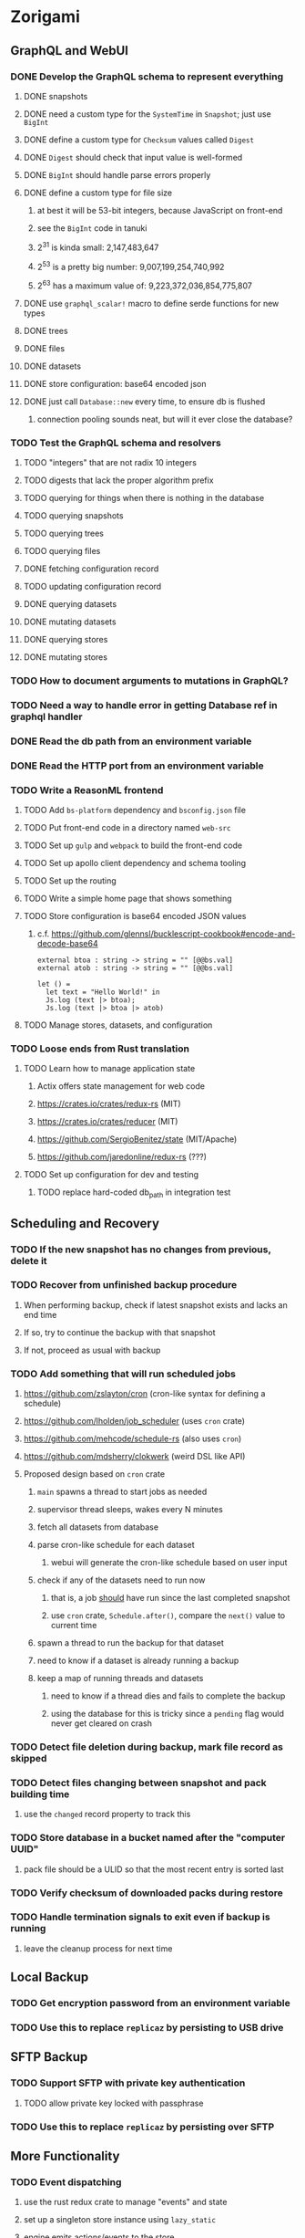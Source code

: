 * Zorigami
** GraphQL and WebUI
*** DONE Develop the GraphQL schema to represent everything
**** DONE snapshots
**** DONE need a custom type for the =SystemTime= in =Snapshot=; just use =BigInt=
**** DONE define a custom type for =Checksum= values called =Digest=
**** DONE =Digest= should check that input value is well-formed
**** DONE =BigInt= should handle parse errors properly
**** DONE define a custom type for file size
***** at best it will be 53-bit integers, because JavaScript on front-end
***** see the =BigInt= code in tanuki
***** 2^31 is kinda small: 2,147,483,647
***** 2^53 is a pretty big number: 9,007,199,254,740,992
***** 2^63 has a maximum value of: 9,223,372,036,854,775,807
**** DONE use =graphql_scalar!= macro to define serde functions for new types
**** DONE trees
**** DONE files
**** DONE datasets
**** DONE store configuration: base64 encoded json
**** DONE just call =Database::new= every time, to ensure db is flushed
***** connection pooling sounds neat, but will it ever close the database?
*** TODO Test the GraphQL schema and resolvers
**** TODO "integers" that are not radix 10 integers
**** TODO digests that lack the proper algorithm prefix
**** TODO querying for things when there is nothing in the database
**** TODO querying snapshots
**** TODO querying trees
**** TODO querying files
**** DONE fetching configuration record
**** TODO updating configuration record
**** DONE querying datasets
**** DONE mutating datasets
**** DONE querying stores
**** DONE mutating stores
*** TODO How to document arguments to mutations in GraphQL?
*** TODO Need a way to handle error in getting Database ref in graphql handler
*** DONE Read the db path from an environment variable
*** DONE Read the HTTP port from an environment variable
*** TODO Write a ReasonML frontend
**** TODO Add =bs-platform= dependency and =bsconfig.json= file
**** TODO Put front-end code in a directory named =web-src=
**** TODO Set up =gulp= and =webpack= to build the front-end code
**** TODO Set up apollo client dependency and schema tooling
**** TODO Set up the routing
**** TODO Write a simple home page that shows something
**** TODO Store configuration is base64 encoded JSON values
***** c.f. https://github.com/glennsl/bucklescript-cookbook#encode-and-decode-base64
#+BEGIN_SRC
external btoa : string -> string = "" [@@bs.val]
external atob : string -> string = "" [@@bs.val]

let () =
  let text = "Hello World!" in
  Js.log (text |> btoa);
  Js.log (text |> btoa |> atob)
#+END_SRC
**** TODO Manage stores, datasets, and configuration
*** TODO Loose ends from Rust translation
**** TODO Learn how to manage application state
***** Actix offers state management for web code
***** https://crates.io/crates/redux-rs (MIT)
***** https://crates.io/crates/reducer (MIT)
***** https://github.com/SergioBenitez/state (MIT/Apache)
***** https://github.com/jaredonline/redux-rs (???)
**** TODO Set up configuration for dev and testing
***** TODO replace hard-coded db_path in integration test
** Scheduling and Recovery
*** TODO If the new snapshot has no changes from previous, delete it
*** TODO Recover from unfinished backup procedure
**** When performing backup, check if latest snapshot exists and lacks an end time
**** If so, try to continue the backup with that snapshot
**** If not, proceed as usual with backup
*** TODO Add something that will run scheduled jobs
**** https://github.com/zslayton/cron (cron-like syntax for defining a schedule)
**** https://github.com/lholden/job_scheduler (uses =cron= crate)
**** https://github.com/mehcode/schedule-rs (also uses =cron=)
**** https://github.com/mdsherry/clokwerk (weird DSL like API)
**** Proposed design based on =cron= crate
***** =main= spawns a thread to start jobs as needed
***** supervisor thread sleeps, wakes every N minutes
***** fetch all datasets from database
***** parse cron-like schedule for each dataset
****** webui will generate the cron-like schedule based on user input
***** check if any of the datasets need to run now
****** that is, a job _should_ have run since the last completed snapshot
****** use =cron= crate, =Schedule.after()=, compare the =next()= value to current time
***** spawn a thread to run the backup for that dataset
***** need to know if a dataset is already running a backup
***** keep a map of running threads and datasets
****** need to know if a thread dies and fails to complete the backup
****** using the database for this is tricky since a ~pending~ flag would never get cleared on crash
*** TODO Detect file deletion during backup, mark file record as skipped
*** TODO Detect files changing between snapshot and pack building time
**** use the =changed= record property to track this
*** TODO Store database in a bucket named after the "computer UUID"
**** pack file should be a ULID so that the most recent entry is sorted last
*** TODO Verify checksum of downloaded packs during restore
*** TODO Handle termination signals to exit even if backup is running
**** leave the cleanup process for next time
** Local Backup
*** TODO Get encryption password from an environment variable
*** TODO Use this to replace =replicaz= by persisting to USB drive
** SFTP Backup
*** TODO Support SFTP with private key authentication
**** TODO allow private key locked with passphrase
*** TODO Use this to replace =replicaz= by persisting over SFTP
** More Functionality
*** TODO Event dispatching
**** use the rust redux crate to manage "events" and state
**** set up a singleton store instance using =lazy_static=
**** engine emits actions/events to the store
***** for backup and restore functions
***** e.g. "downloaded a pack", "uploaded a pack"
**** backup threads register as subscribers to the store
**** clients will use GraphQL subscriptions to receive updates
**** backup threads emit GraphQL subscription events
*** TODO Support excluding certain file patterns from backup
*** TODO Exclude the database files from the dataset(s)
*** TODO Consider how datasets can be modified after creation
**** should their stores be allowed to change?
**** should their basepath be allowed to change?
**** cannot change stores assigned to dataset once there are snapshots
*** TODO Enable configuring various overrides in a dataset
**** upload schedule
**** file exclusions
** Google Backup
*** TODO Store pack files in Google Cloud Storage
**** Check for bucket name collisions and retry in pack store
**** https://cloud.google.com/storage/docs/best-practices
*** TODO Use this to replace =akashita= for online backups
** macOS support
*** TODO Ensure termination signals are handled even during a backup
*** TODO Use =launchd= to manage the process, have it start automatically
*** TODO Use this to replace Time Machine (store on server using SFTP)
** Full Restore
*** TODO Restore file attributes from tree entry
**** TODO File mode
**** TODO File user/group
**** TODO File extended attributes
*** TODO Restore directories from snapshot
**** TODO Directory mode
**** TODO Directory user/group
**** TODO Directory extended attributes
**** TODO Restore multiple files efficiently
**** TODO Restore a directory tree efficiently
*** TODO Detect and prune stale snapshots that never completely uploaded
**** Stale snapshots exist in the database but are not referenced elsewhere
*** TODO Support snapshots consisting only of mode/owner changes
**** i.e. no file content changes, just the database records
*** TODO Restore the backup database
**** TODO Restore to a different directory, then copy over records
** Windows support
*** TODO Try building on Windows
*** TODO Support Windows file types
**** ReadOnly
**** Hidden
**** System
** More Better
*** TODO Automatically prune backups more then N days old
**** For Google and Amazon, anything older than 90 days is free to remove
**** This would be a configuration setting, with defaults and path-specific
*** TODO Option to keep N daily, M weekly, and P monthly backups (a la Attic backup)
*** TODO Command-line option to dump database to json (separate by key prefix, e.g. ~chunk~)
*** TODO Support deduplication across multiple computers
**** Place the chunks and packs in a seperate "database" for syncing
***** For RocksDB, use a column family if it helps with =GetUpdatesSince()=
**** RocksDB replication story as of 2019-02-20:
: Q: Does RocksDB support replication?
: A: No, RocksDB does not directly support replication. However, it offers
: some APIs that can be used as building blocks to support replication.
: For instance, GetUpdatesSince() allows developers to iterate though all
: updates since a specific point in time.
***** see =GetUpdatesSince()= and =PutLogData()= functions
**** User configures the host name of the ~peer~ installation
***** Use that to form the URL with which to =sync=
**** Share the chunks and packs documents with a ~peer~ installation
**** At the start of backup, sync with the ~peer~ to get latest chunks/packs
*** TODO Consider how to deal with partial uploads
**** e.g. Minio/S3 has a means of handling these
*** TODO Design garbage collection solution (see NOTES)
*** TODO Pack store should recommend pack sizes
**** e.g. Glacier recommends archives greater than 100mb
*** TODO Permit removing a store from a dataset
**** would encourage user to clean up the remote files
**** for local store, could remove the files immediately
**** must invalidate all of the snapshots effected by the missing store
*** TODO Permit moving from one store to another
**** would mean downloading the packs and uploading them to the new store
*** TODO Support Amazon S3, Minio
**** Need to limit number of remote buckets to 100
**** Bucket limit: catch the error and handle by re-using another bucket
*** TODO Support Amazon Glacier
**** Need to limit number of remote buckets to 1000
**** Use S3 to store the database-to-archive mapping of each snapshot
**** Offer user option to use "expedited" retrievals so they go faster
*** TODO Support Microsoft Azure blob storage
*** TODO Support Backblaze B2
*** TODO Support [[https://wiki.openstack.org/wiki/Swift][OpenStack Swift]]
*** TODO Support Wasabi
*** TODO Support Google Drive
*** TODO Support Dropbox
*** TODO Support Oracle Cloud Storage
*** TODO Support IBM Cloud Storage
*** TODO Support Rackspace Cloud Files
*** TODO Consider how to backup and restore FIFO, BLK, and CHR "files"
**** c.f. https://github.com/jborg/attic/blob/master/attic/archive.py
**** c.f. https://github.com/avz/node-mkfifo (for FIFO)
**** c.f. https://github.com/mafintosh/mknod (for BLK and CHR)
* Desktop App
** Project name: ungaikyou "mirror beyond the clouds"
*** c.f. https://en.wikipedia.org/wiki/Ungaikyō
*** a possessed mirror that makes humans look monstrous
** TODO Develop the Electron application using ReasonML
** TODO Consider using [[https://github.com/neon-bindings/neon][Neon bindings]] to write some parts in Rust
** TODO Create a system tray icon/widget
*** Popup menu like Time Machine
*** Show current status, last backup
*** Action to open the app and examine snapshots
*** Action to open the app and check settings
* Product
** Name
*** Joseph suggests "Attic"
**** =atticapp.com= is taken
**** =attic.app= is for sale
**** Look for ~attic~ in different languages
**** Esperanto: ~mansardo~
***** also means something in Macedonian
**** Hawaiian: ~kaukau~
**** Latin: ~atticae~
* Technical Information
** Exploring other languages
*** Compile to native for easy deployment
*** Compile to native for code obfuscation
*** Rust
**** Advantages
***** compile to native
***** expressive, safe type system
***** good dependency management
***** lots of useful tools (e.g. clippy)
**** Disadvantages
***** fewer libraries compared to Go
**** DONE GraphQL server
***** Make sure it can generate a schema.json
***** Should be able to parse schema definition (for docs)
***** https://github.com/graphql-rust/juniper (BSD)
****** supports entire GraphQL specification
****** does /not/ read GraphQL schema language
****** supports GraphiQL and Playground
****** is not the HTTP server, but integrates with them
****** uses macros for schema documentation
***** tutorial at [[http://alex.amiran.it/post/2018-08-16-rust-graphql-webserver-with-warp-juniper-and-mongodb.html][alex.amiran.it]] that uses warp web framework
***** old https://github.com/nrc/graphql (MIT/Apache)
**** DONE Web framework
***** our needs are simple, so a simple framework is best
***** Actix https://actix.rs (Apache 2.0)
****** works with stable Rust
****** powerful and easy to use
****** testing library
****** integrates with juniper
****** offers state management for web code
****** lot more actively used than warp
***** warp https://github.com/seanmonstar/warp (MIT)
****** works with stable Rust
****** powerful and easy to use
****** testing library
****** integrates with juniper
***** Rocket https://rocket.rs (Apache 2.0)
****** requires Rust nightly because of fancy macros
****** routing using macros
****** streams input and output
****** cookies
****** json
****** environment configuration
****** testing library
****** integrates with juniper
***** Gotham https://gotham.rs (MIT/Apache 2.0)
****** targets stable Rust
****** routing
****** middleware
****** sessions
****** cookies
****** templates
****** testing library
****** how to integrate with juniper is unknown
***** Iron http://ironframework.io (MIT)
****** crate has not been updated since 2017
****** everything is middleware that must be added in
****** integrates with juniper
***** Nickel http://nickel-org.github.io (Express.js like) (MIT)
****** pretty basic compared to Rocket
***** pretty basic https://github.com/carllerche/tower-web (MIT)
****** competing with warp? hyper?
**** DONE Database
***** ideally want something well maintained, reliable
***** schema is pretty simple, could use key/value store
***** RocksDB https://github.com/rust-rocksdb/rust-rocksdb (Apache)
****** statically links everything, including compression support
***** SQLite https://github.com/jgallagher/rusqlite (MIT)
***** Rust wrapper to LevelDB https://github.com/skade/leveldb
***** LevelDB in Rust (active?) https://bitbucket.org/dermesser/leveldb-rs/overview
**** DONE dotenv
***** the canonical crate repo has been emptied, there are many forks of the old code
***** most-up-to-date https://github.com/apiraino/rust-dotenv (MIT)
**** DONE Configuration
***** https://github.com/mehcode/config-rs (MIT/Apache)
**** DONE =getpwuid= and =getgrgid= support
***** libc: https://crates.io/crates/libc (MIT/Apache 2.0)
**** DONE test library
***** https://github.com/rust-rspec/rspec (MPL-2.0)
****** appears to be dead
***** https://github.com/utkarshkukreti/speculate.rs (MIT)
****** works well for integration tests
**** DONE UUID support
***** https://github.com/uuid-rs/uuid (MIT/Apache 2.0)
**** DONE xattr support
***** Unix only: https://github.com/Stebalien/xattr (MIT/Apache 2.0)
**** DONE CDC
***** https://github.com/jrobhoward/quickcdc (MIT/Apache 2.0)
****** not quite FastCDC, given dates of paper, but should be close enough
****** use a constant salt value for predictable results
****** example uses =memmap= crate to read large files
**** DONE Tar file
***** https://github.com/alexcrichton/tar-rs (MIT/Apache 2.0)
**** DONE PGP/Encryption
***** https://github.com/gpg-rs/gpgme (LGPL)
****** will need to bundle the =gpgme= library (unless statically linked)
***** cryptostream https://github.com/neosmart/cryptostream (MIT)
***** basic packets [[https://github.com/csssuf/pretty-good][csssuf/pretty-good]]
***** read only [[https://nest.pijul.com/pmeunier/openpgp][pijul]] openpgp
**** DONE ULID
***** https://github.com/dylanhart/ulid-rs (MIT)
**** DONE SFTP client
***** https://github.com/alexcrichton/ssh2-rs (MIT/Apache 2.0)
**** DONE AWS client
***** Rusoto https://www.rusoto.org (MIT)
**** DONE Google Cloud client
***** https://github.com/Byron/google-apis-rs (MIT/Apache 2.0)
**** DONE Minio client
***** Rusoto supports Minio https://github.com/rusoto/rusoto (MIT)
*** Go vs Rust
**** Go: first class support for cloud services
**** Go: statically linked OpenPGP readily available
**** Go: easy to read and write language
**** Rust: mature dependency management tooling
**** Rust: cargo has good editor support
**** Rust: expressive type system
**** Rust: nominal subtyping is much easier to follow
**** Rust: streamlined error handling
**** Rust: fine-grained namespaces and visibility control
